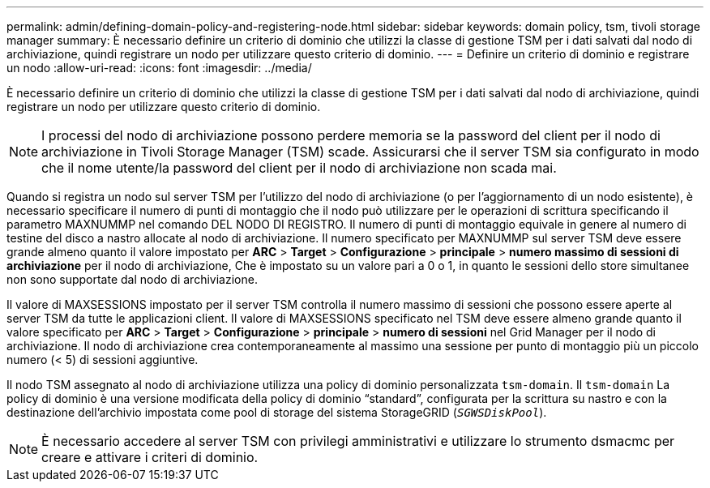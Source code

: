 ---
permalink: admin/defining-domain-policy-and-registering-node.html 
sidebar: sidebar 
keywords: domain policy, tsm, tivoli storage manager 
summary: È necessario definire un criterio di dominio che utilizzi la classe di gestione TSM per i dati salvati dal nodo di archiviazione, quindi registrare un nodo per utilizzare questo criterio di dominio. 
---
= Definire un criterio di dominio e registrare un nodo
:allow-uri-read: 
:icons: font
:imagesdir: ../media/


[role="lead"]
È necessario definire un criterio di dominio che utilizzi la classe di gestione TSM per i dati salvati dal nodo di archiviazione, quindi registrare un nodo per utilizzare questo criterio di dominio.


NOTE: I processi del nodo di archiviazione possono perdere memoria se la password del client per il nodo di archiviazione in Tivoli Storage Manager (TSM) scade. Assicurarsi che il server TSM sia configurato in modo che il nome utente/la password del client per il nodo di archiviazione non scada mai.

Quando si registra un nodo sul server TSM per l'utilizzo del nodo di archiviazione (o per l'aggiornamento di un nodo esistente), è necessario specificare il numero di punti di montaggio che il nodo può utilizzare per le operazioni di scrittura specificando il parametro MAXNUMMP nel comando DEL NODO DI REGISTRO. Il numero di punti di montaggio equivale in genere al numero di testine del disco a nastro allocate al nodo di archiviazione. Il numero specificato per MAXNUMMP sul server TSM deve essere grande almeno quanto il valore impostato per *ARC* > *Target* > *Configurazione* > *principale* > *numero massimo di sessioni di archiviazione* per il nodo di archiviazione, Che è impostato su un valore pari a 0 o 1, in quanto le sessioni dello store simultanee non sono supportate dal nodo di archiviazione.

Il valore di MAXSESSIONS impostato per il server TSM controlla il numero massimo di sessioni che possono essere aperte al server TSM da tutte le applicazioni client. Il valore di MAXSESSIONS specificato nel TSM deve essere almeno grande quanto il valore specificato per *ARC* > *Target* > *Configurazione* > *principale* > *numero di sessioni* nel Grid Manager per il nodo di archiviazione. Il nodo di archiviazione crea contemporaneamente al massimo una sessione per punto di montaggio più un piccolo numero (< 5) di sessioni aggiuntive.

Il nodo TSM assegnato al nodo di archiviazione utilizza una policy di dominio personalizzata `tsm-domain`. Il `tsm-domain` La policy di dominio è una versione modificata della policy di dominio "`standard`", configurata per la scrittura su nastro e con la destinazione dell'archivio impostata come pool di storage del sistema StorageGRID (`_SGWSDiskPool_`).


NOTE: È necessario accedere al server TSM con privilegi amministrativi e utilizzare lo strumento dsmacmc per creare e attivare i criteri di dominio.
